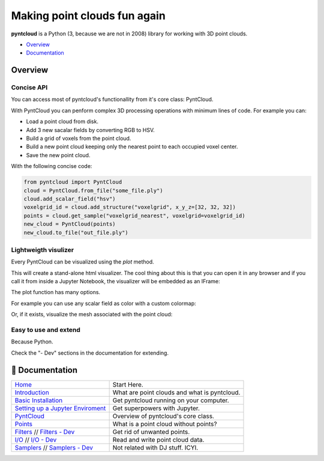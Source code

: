 =============================
Making point clouds fun again
=============================

.. image:: /docs/images/pyntcloud_logo.png

**pyntcloud** is a Python (3, because we are not in 2008) library for working with 3D point clouds.

.. image:: https://travis-ci.org/daavoo/pyntcloud.svg?branch=master
    :target: https://travis-ci.org/daavoo/pyntcloud
    :alt: Travis Build Status

- Overview_
- Documentation_

.. _Overview

Overview
========

Concise API
-----------

You can access most of pyntcloud's functionallity from it's core class: PyntCloud.

With PyntCloud you can penform complex 3D processing operations with minimum lines of 
code. For example you can:

- Load a point cloud from disk.
- Add 3 new sacalar fields by converting RGB to HSV.
- Build a grid of voxels from the point cloud.
- Build a new point cloud keeping only the nearest point to each occupied voxel center.
- Save the new point cloud.

With the following concise code:

.. code-block:: python

    from pyntcloud import PyntCloud
    cloud = PyntCloud.from_file("some_file.ply")
    cloud.add_scalar_field("hsv")
    voxelgrid_id = cloud.add_structure("voxelgrid", x_y_z=[32, 32, 32])
    points = cloud.get_sample("voxelgrid_nearest", voxelgrid=voxelgrid_id)
    new_cloud = PyntCloud(points)
    new_cloud.to_file("out_file.ply")

Lightweigth visulizer
---------------------

Every PyntCloud can be visualized using the `plot` method.

This will create a stand-alone html visualizer. The cool thing about this is that
you can open it in any browser and if you call it from inside a Jupyter Notebook, the
visualizer will be embedded as an IFrame:

.. image:: /docs/images/plot1.gif

The plot function has many options.

For example you can use any scalar field as color with a custom colormap:

.. image:: /docs/images/plot2.gif

Or, if it exists, visualize the mesh associated with the point cloud:

.. image:: /docs/images/plot3.gif


Easy to use and extend
----------------------

Because Python. 

Check the "- Dev" sections in the documentation for extending.


.. _Documentation:

📖 Documentation
================

+---------------------------------------+--------------------------------------------------+
| `Home`_                               | Start Here.                                      |
+---------------------------------------+--------------------------------------------------+
| `Introduction`_                       | What are point clouds and what is pyntcloud.     |
+---------------------------------------+--------------------------------------------------+
| `Basic Installation`_                 | Get pyntcloud running on your computer.          |
+---------------------------------------+--------------------------------------------------+
| `Setting up a Jupyter Enviroment`_    | Get superpowers with Jupyter.                    |
+---------------------------------------+--------------------------------------------------+
| `PyntCloud`_                          | Overview of pyntcloud's core class.              |
+---------------------------------------+--------------------------------------------------+
| `Points`_                             | What is a point cloud without points?            |
+---------------------------------------+--------------------------------------------------+
| `Filters`_ // `Filters - Dev`_        | Get rid of unwanted points.                      |
+---------------------------------------+--------------------------------------------------+
| `I/O`_ // `I/O - Dev`_                | Read and write point cloud data.                 |
+---------------------------------------+--------------------------------------------------+
| `Samplers`_ // `Samplers - Dev`_      | Not related with DJ stuff. ICYI.                 |
+---------------------------------------+--------------------------------------------------+

.. _Home: http://pyntcloud.readthedocs.io/en/latest/
.. _Introduction: http://pyntcloud.readthedocs.io/en/latest/introduction.html
.. _Basic Installation: http://pyntcloud.readthedocs.io/en/latest/installation.html
.. _Setting up a Jupyter Enviroment: http://pyntcloud.readthedocs.io/en/latest/jupyter.html
.. _PyntCloud: http://pyntcloud.readthedocs.io/en/latest/PyntCloud.html
.. _Points: http://pyntcloud.readthedocs.io/en/latest/points.html
.. _Filters: http://pyntcloud.readthedocs.io/en/latest/filters.html
.. _Filters - Dev: http://pyntcloud.readthedocs.io/en/latest/filters_dev.html
.. _I/O: http://pyntcloud.readthedocs.io/en/latest/io.html
.. _I/O - Dev: http://pyntcloud.readthedocs.io/en/latest/io_dev.html
.. _Samplers: http://pyntcloud.readthedocs.io/en/latest/samplers.html
.. _Samplers - Dev: http://pyntcloud.readthedocs.io/en/latest/samplers_dev.html
